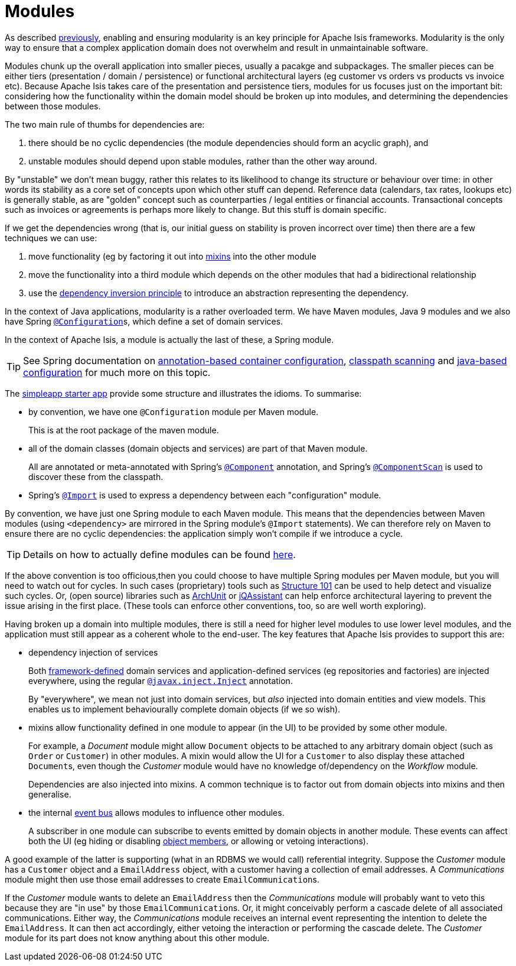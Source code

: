 = Modules

:Notice: Licensed to the Apache Software Foundation (ASF) under one or more contributor license agreements. See the NOTICE file distributed with this work for additional information regarding copyright ownership. The ASF licenses this file to you under the Apache License, Version 2.0 (the "License"); you may not use this file except in compliance with the License. You may obtain a copy of the License at. http://www.apache.org/licenses/LICENSE-2.0 . Unless required by applicable law or agreed to in writing, software distributed under the License is distributed on an "AS IS" BASIS, WITHOUT WARRANTIES OR  CONDITIONS OF ANY KIND, either express or implied. See the License for the specific language governing permissions and limitations under the License.
:page-partial:

As described xref:core-concepts.adoc#modular[previously], enabling and ensuring modularity is an key principle for Apache Isis frameworks.
Modularity is the only way to ensure that a complex application domain does not overwhelm and result in unmaintainable software.

Modules chunk up the overall application into smaller pieces, usually a pacakge and subpackages.
The smaller pieces can be either tiers (presentation / domain / persistence) or functional architectural layers (eg customer vs orders vs products vs invoice etc).
Because Apache Isis takes care of the presentation and persistence tiers, modules for us focuses just on the important bit: considering how the functionality within the domain model should be broken up into modules, and determining the dependencies between those modules.

The two main rule of thumbs for dependencies are:

. there should be no cyclic dependencies (the module dependencies should form an acyclic graph), and
. unstable modules should depend upon stable modules, rather than the other way around.

By "unstable" we don't mean buggy, rather this relates to its likelihood to change its structure or behaviour over time: in other words its stability as a core set of concepts upon which other stuff can depend.
Reference data (calendars, tax rates, lookups etc) is generally stable, as are "golden" concept such as counterparties / legal entities or financial accounts.
Transactional concepts such as invoices or agreements is perhaps more likely to change.
But this stuff is domain specific.

If we get the dependencies wrong (that is, our initial guess on stability is proven incorrect over time) then there are a few techniques we can use:

. move functionality (eg by factoring it out into xref:building-blocks.adoc#mixins[mixins] into the other module

. move the functionality into a third module which depends on the other modules that had a bidirectional relationship

. use the link:https://en.wikipedia.org/wiki/Dependency_inversion_principle[dependency inversion principle] to introduce an abstraction representing the dependency.

In the context of Java applications, modularity is a rather overloaded term.
We have Maven modules, Java 9 modules and we also have Spring link:https://docs.spring.io/spring-framework/docs/current/javadoc-api/org/springframework/context/annotation/Configuration.html[`@Configuration`]s, which define a set of domain services.

In the context of Apache Isis, a module is actually the last of these, a Spring module.

TIP: See Spring documentation on link:https://docs.spring.io/spring-framework/docs/current/spring-framework-reference/core.html#beans-annotation-config[annotation-based container configuration], link:https://docs.spring.io/spring-framework/docs/current/spring-framework-reference/core.html#beans-classpath-scanning[classpath scanning] and link:https://docs.spring.io/spring-framework/docs/current/spring-framework-reference/core.html#beans-java[java-based configuration] for much more on this topic.

The xref:docs:starters:simpleapp.adoc[simpleapp starter app] provide some structure and illustrates the idioms.
To summarise:

* by convention, we have one `@Configuration` module per Maven module.
+
This is at the root package of the maven module.

* all of the domain classes (domain objects and services) are part of that Maven module.
+
All are annotated or meta-annotated with Spring's link:https://docs.spring.io/spring-framework/docs/current/javadoc-api/org/springframework/stereotype/Component.html[`@Component`] annotation, and Spring's link:https://docs.spring.io/spring/docs/current/javadoc-api/org/springframework/context/annotation/ComponentScan.html[`@ComponentScan`] is used to discover these from the classpath.

* Spring's link:https://docs.spring.io/spring-framework/docs/current/javadoc-api/org/springframework/context/annotation/Import.html[`@Import`] is used to express a dependency between each "configuration" module.

By convention, we have just one Spring module to each Maven module.
This means that the dependencies between Maven modules (using `<dependency>` are mirrored in the Spring module's `@Import` statements).
We can therefore rely on Maven to ensure there are no cyclic dependencies: the application simply won't compile if we introduce a cycle.

[TIP]
====
Details on how to actually define modules can be found xref:userguide:fun:programming-model.adoc#modules[here].
====

If the above convention is too officious,then you could choose to have multiple Spring modules per Maven module, but you will need to watch out for cycles.
In such cases (proprietary) tools such as link:https://structure101.com/[Structure 101] can be used to help detect and visualize such cycles.
Or, (open source) libraries such as link:https://www.archunit.org/[ArchUnit] or https://jqassistant.org/[jQAssistant] can help enforce architectural layering to prevent the issue arising in the first place.
(These tools can enforce other conventions, too, so are well worth exploring).


Having broken up a domain into multiple modules, there is still a need for higher level modules to use lower level modules, and the application must still appear as a coherent whole to the end-user.
The key features that Apache Isis provides to support this are:

* dependency injection of services
+
Both xref:refguide:applib-svc:about.adoc[framework-defined] domain services and application-defined services (eg repositories and factories) are injected everywhere, using the regular xref:refguide:applib-ant:Inject.adoc[`@javax.inject.Inject`] annotation.
+
By "everywhere", we mean not just into domain services, but _also_ injected into domain entities and view models.
This enables us to implement behaviourally complete domain objects (if we so wish).

* mixins allow functionality defined in one module to appear (in the UI) to be provided by some other module.
+
For example, a _Document_ module might allow `Document` objects to be attached to any arbitrary domain object (such as `Order` or `Customer`) in other modules.
A mixin would allow the UI for a `Customer` to also display these attached ``Document``s, even though the _Customer_ module would have no knowledge of/dependency on the _Workflow_ module.
+
Dependencies are also injected into mixins.
A common technique is to factor out from domain objects into mixins and then generalise.

* the internal xref:refguide:applib-svc:EventBusService.adoc[event bus] allows modules to influence other modules.
+
A subscriber in one module can subscribe to events emitted by domain objects in another module.
These events can affect both the UI (eg hiding or disabling xref:building-blocks.adoc#object-members[object members], or allowing or vetoing interactions).

A good example of the latter is supporting (what in an RDBMS we would call) referential integrity.
Suppose the _Customer_ module has a `Customer` object and a `EmailAddress` object, with a customer having a collection of email addresses.
A _Communications_ module might then use those email addresses to create ``EmailCommunication``s.

If the _Customer_ module wants to delete an `EmailAddress` then the _Communications_ module will probably want to veto this because they are "in use" by those ``EmailCommunication``s.
Or, it might conceivably perform a cascade delete of all associated communications.
Either way, the _Communications_ module receives an internal event representing the intention to delete the `EmailAddress`.
It can then act accordingly, either vetoing the interaction or performing the cascade delete.
The _Customer_ module for its part does not know anything about this other module.

